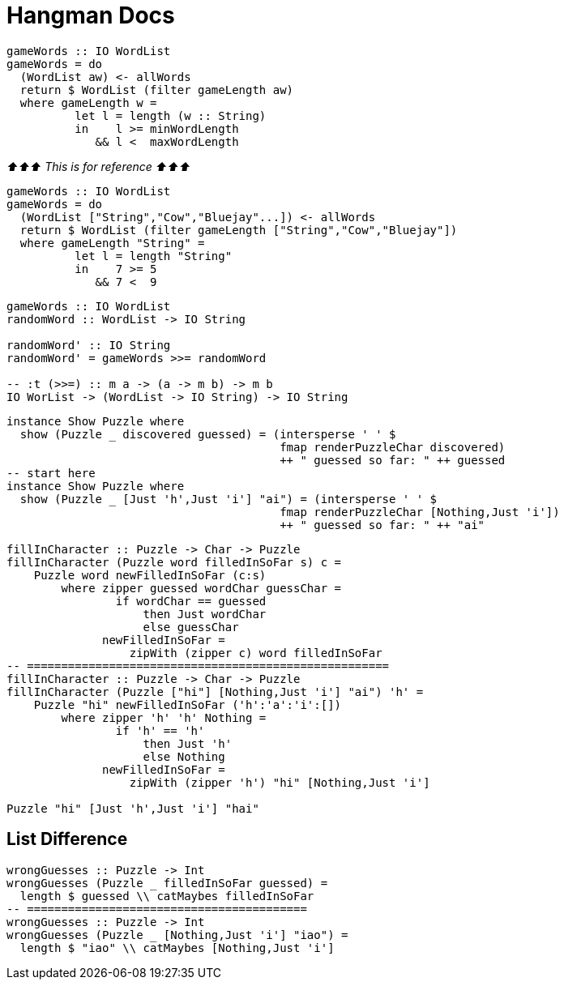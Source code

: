= Hangman Docs
:source-highlighter: highlight.js
:highlightjs-theme: atom-one-dark

[source,Haskell]
----
gameWords :: IO WordList
gameWords = do
  (WordList aw) <- allWords
  return $ WordList (filter gameLength aw)
  where gameLength w =
          let l = length (w :: String)
          in    l >= minWordLength
             && l <  maxWordLength
----

_⬆⬆⬆ This is for reference ⬆⬆⬆_

[source,Haskell]
----
gameWords :: IO WordList
gameWords = do
  (WordList ["String","Cow","Bluejay"...]) <- allWords
  return $ WordList (filter gameLength ["String","Cow","Bluejay"])
  where gameLength "String" =
          let l = length "String"
          in    7 >= 5
             && 7 <  9
----

[source, Haskell]
----
gameWords :: IO WordList
randomWord :: WordList -> IO String

randomWord' :: IO String
randomWord' = gameWords >>= randomWord

-- :t (>>=) :: m a -> (a -> m b) -> m b
IO WorList -> (WordList -> IO String) -> IO String
----

[source,Haskell]
----
instance Show Puzzle where
  show (Puzzle _ discovered guessed) = (intersperse ' ' $ 
                                        fmap renderPuzzleChar discovered)
                                        ++ " guessed so far: " ++ guessed
-- start here
instance Show Puzzle where
  show (Puzzle _ [Just 'h',Just 'i'] "ai") = (intersperse ' ' $ 
                                        fmap renderPuzzleChar [Nothing,Just 'i'])
                                        ++ " guessed so far: " ++ "ai"
----

[source,Haskell]
----
fillInCharacter :: Puzzle -> Char -> Puzzle
fillInCharacter (Puzzle word filledInSoFar s) c = 
    Puzzle word newFilledInSoFar (c:s)
        where zipper guessed wordChar guessChar =
                if wordChar == guessed
                    then Just wordChar
                    else guessChar
              newFilledInSoFar =
                  zipWith (zipper c) word filledInSoFar
-- =====================================================
fillInCharacter :: Puzzle -> Char -> Puzzle
fillInCharacter (Puzzle ["hi"] [Nothing,Just 'i'] "ai") 'h' = 
    Puzzle "hi" newFilledInSoFar ('h':'a':'i':[])
        where zipper 'h' 'h' Nothing =
                if 'h' == 'h'
                    then Just 'h'
                    else Nothing
              newFilledInSoFar =
                  zipWith (zipper 'h') "hi" [Nothing,Just 'i']

Puzzle "hi" [Just 'h',Just 'i'] "hai"
----

== List Difference
[source,Haskell]
----
wrongGuesses :: Puzzle -> Int
wrongGuesses (Puzzle _ filledInSoFar guessed) =
  length $ guessed \\ catMaybes filledInSoFar
-- =========================================
wrongGuesses :: Puzzle -> Int
wrongGuesses (Puzzle _ [Nothing,Just 'i'] "iao") =
  length $ "iao" \\ catMaybes [Nothing,Just 'i']
----